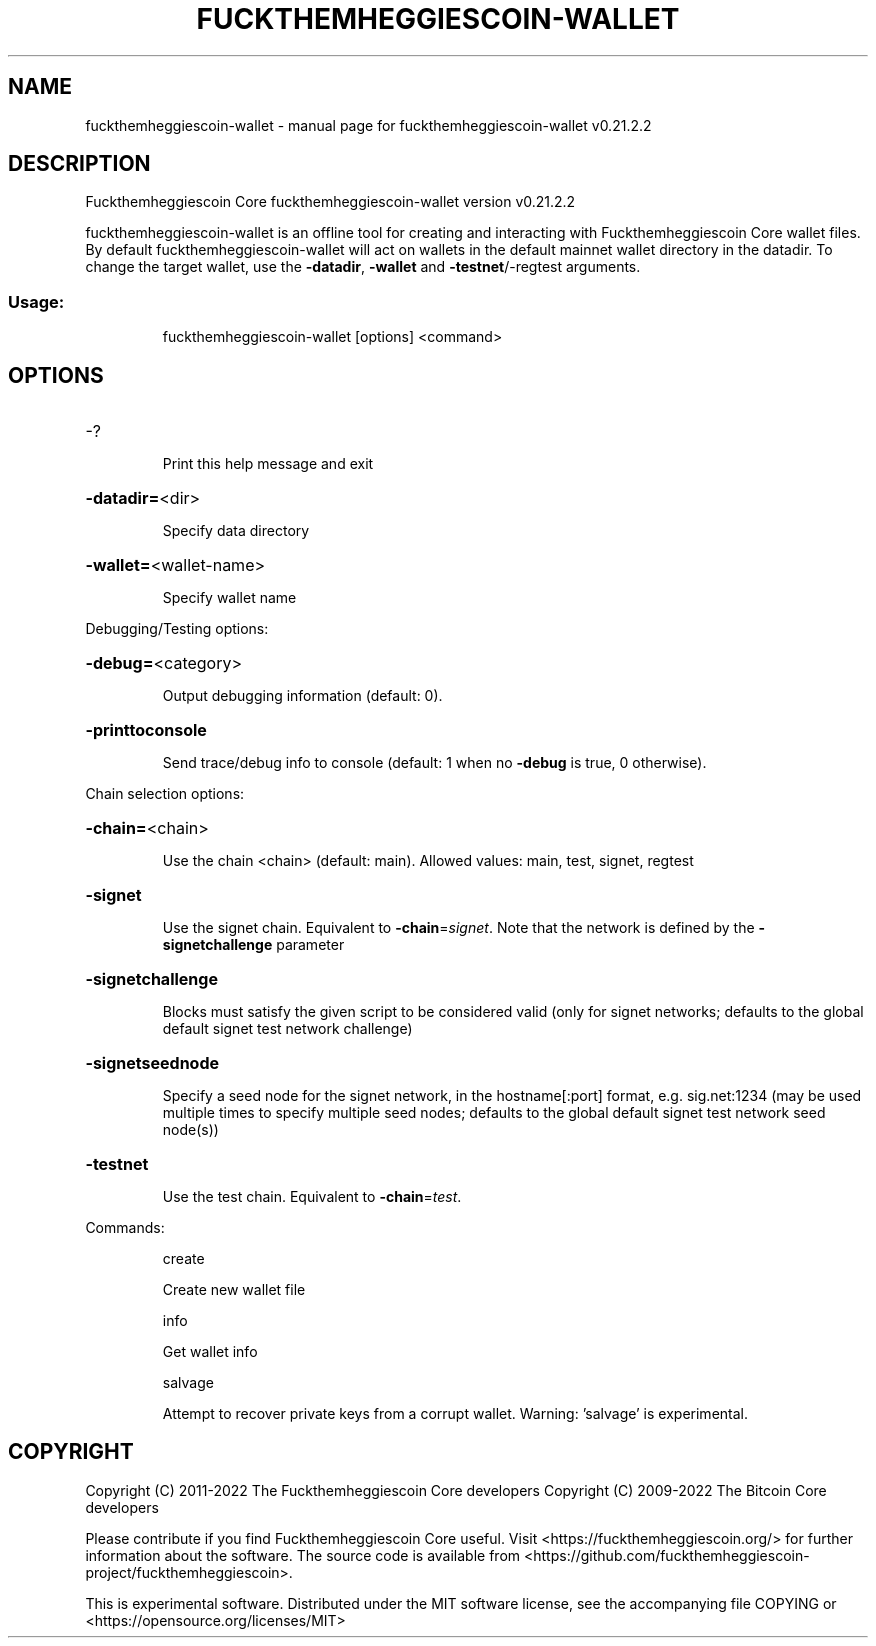.\" DO NOT MODIFY THIS FILE!  It was generated by help2man 1.47.13.
.TH FUCKTHEMHEGGIESCOIN-WALLET "1" "February 2023" "fuckthemheggiescoin-wallet v0.21.2.2" "User Commands"
.SH NAME
fuckthemheggiescoin-wallet \- manual page for fuckthemheggiescoin-wallet v0.21.2.2
.SH DESCRIPTION
Fuckthemheggiescoin Core fuckthemheggiescoin\-wallet version v0.21.2.2
.PP
fuckthemheggiescoin\-wallet is an offline tool for creating and interacting with Fuckthemheggiescoin Core wallet files.
By default fuckthemheggiescoin\-wallet will act on wallets in the default mainnet wallet directory in the datadir.
To change the target wallet, use the \fB\-datadir\fR, \fB\-wallet\fR and \fB\-testnet\fR/\-regtest arguments.
.SS "Usage:"
.IP
fuckthemheggiescoin\-wallet [options] <command>
.SH OPTIONS
.HP
\-?
.IP
Print this help message and exit
.HP
\fB\-datadir=\fR<dir>
.IP
Specify data directory
.HP
\fB\-wallet=\fR<wallet\-name>
.IP
Specify wallet name
.PP
Debugging/Testing options:
.HP
\fB\-debug=\fR<category>
.IP
Output debugging information (default: 0).
.HP
\fB\-printtoconsole\fR
.IP
Send trace/debug info to console (default: 1 when no \fB\-debug\fR is true, 0
otherwise).
.PP
Chain selection options:
.HP
\fB\-chain=\fR<chain>
.IP
Use the chain <chain> (default: main). Allowed values: main, test,
signet, regtest
.HP
\fB\-signet\fR
.IP
Use the signet chain. Equivalent to \fB\-chain\fR=\fI\,signet\/\fR. Note that the network
is defined by the \fB\-signetchallenge\fR parameter
.HP
\fB\-signetchallenge\fR
.IP
Blocks must satisfy the given script to be considered valid (only for
signet networks; defaults to the global default signet test
network challenge)
.HP
\fB\-signetseednode\fR
.IP
Specify a seed node for the signet network, in the hostname[:port]
format, e.g. sig.net:1234 (may be used multiple times to specify
multiple seed nodes; defaults to the global default signet test
network seed node(s))
.HP
\fB\-testnet\fR
.IP
Use the test chain. Equivalent to \fB\-chain\fR=\fI\,test\/\fR.
.PP
Commands:
.IP
create
.IP
Create new wallet file
.IP
info
.IP
Get wallet info
.IP
salvage
.IP
Attempt to recover private keys from a corrupt wallet. Warning:
\&'salvage' is experimental.
.SH COPYRIGHT
Copyright (C) 2011-2022 The Fuckthemheggiescoin Core developers
Copyright (C) 2009-2022 The Bitcoin Core developers

Please contribute if you find Fuckthemheggiescoin Core useful. Visit
<https://fuckthemheggiescoin.org/> for further information about the software.
The source code is available from
<https://github.com/fuckthemheggiescoin-project/fuckthemheggiescoin>.

This is experimental software.
Distributed under the MIT software license, see the accompanying file COPYING
or <https://opensource.org/licenses/MIT>
